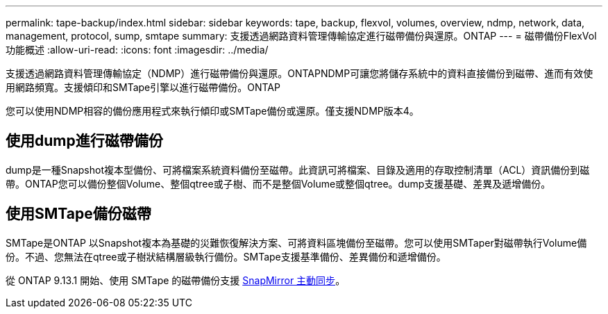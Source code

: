 ---
permalink: tape-backup/index.html 
sidebar: sidebar 
keywords: tape, backup, flexvol, volumes, overview, ndmp, network, data, management, protocol, sump, smtape 
summary: 支援透過網路資料管理傳輸協定進行磁帶備份與還原。ONTAP 
---
= 磁帶備份FlexVol 功能概述
:allow-uri-read: 
:icons: font
:imagesdir: ../media/


[role="lead"]
支援透過網路資料管理傳輸協定（NDMP）進行磁帶備份與還原。ONTAPNDMP可讓您將儲存系統中的資料直接備份到磁帶、進而有效使用網路頻寬。支援傾印和SMTape引擎以進行磁帶備份。ONTAP

您可以使用NDMP相容的備份應用程式來執行傾印或SMTape備份或還原。僅支援NDMP版本4。



== 使用dump進行磁帶備份

dump是一種Snapshot複本型備份、可將檔案系統資料備份至磁帶。此資訊可將檔案、目錄及適用的存取控制清單（ACL）資訊備份到磁帶。ONTAP您可以備份整個Volume、整個qtree或子樹、而不是整個Volume或整個qtree。dump支援基礎、差異及遞增備份。



== 使用SMTape備份磁帶

SMTape是ONTAP 以Snapshot複本為基礎的災難恢復解決方案、可將資料區塊備份至磁帶。您可以使用SMTaper對磁帶執行Volume備份。不過、您無法在qtree或子樹狀結構層級執行備份。SMTape支援基準備份、差異備份和遞增備份。

從 ONTAP 9.13.1 開始、使用 SMTape 的磁帶備份支援 xref:../snapmirror-active-sync/interoperability-reference.html[SnapMirror 主動同步]。
